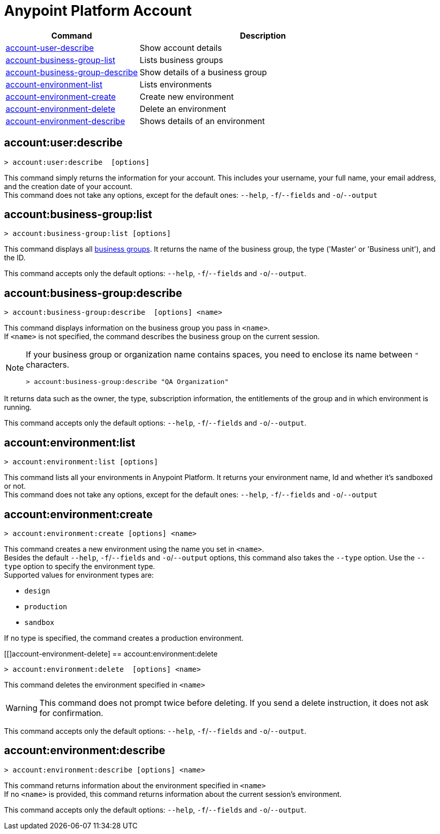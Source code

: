 
= Anypoint Platform Account

// tag::summary[]

[%header,cols="35a,65a"]
|===
|Command |Description
|xref:account.adoc#account-user-describe[account-user-describe]| Show account details
|xref:account.adoc#account-business-group-list[account-business-group-list]| Lists business groups
|xref:account.adoc#account-business-group-describe[account-business-group-describe]| Show details of a business group
|xref:account.adoc#account-environment-list[account-environment-list]| Lists environments
|xref:account.adoc#account-environment-create[account-environment-create]| Create new environment
|xref:account.adoc#account-environment-delete[account-environment-delete]| Delete an environment
|xref:account.adoc#account-environment-describe[account-environment-describe]| Shows details of an environment
|===

// end::summary[]


// tag::commands[]

[[account-user-describe]]
== account:user:describe

----
> account:user:describe  [options]
----

This command simply returns the information for your account. This includes your username, your full name, your email address, and the creation date of your account. +
This command does not take any options, except for the default ones: `--help`, `-f`/`--fields` and `-o`/`--output`

[[account-business-group-list]]
== account:business-group:list

----
> account:business-group:list [options]
----

This command displays all xref:access-management::business-groups.adoc[business groups]. It returns the name of the business group, the type ('Master' or 'Business unit'), and the ID.

This command accepts only the default options: `--help`, `-f`/`--fields` and `-o`/`--output`.

[[account-business-group-describe]]
== account:business-group:describe

----
> account:business-group:describe  [options] <name>
----

This command displays information on the business group you pass in `<name>`. +
If `<name>` is not specified, the command describes the business group on the current session.

[NOTE]
--
If your business group or organization name contains spaces, you need to enclose its name between `"` characters.

----
> account:business-group:describe "QA Organization"
----
--

It returns data such as the owner, the type, subscription information, the entitlements of the group and in which environment is running.

This command accepts only the default options: `--help`, `-f`/`--fields` and `-o`/`--output`.

[[account-environment-list]]
== account:environment:list

----
> account:environment:list [options]
----
This command lists all your environments in Anypoint Platform. It returns your environment name, Id and whether it's sandboxed or not. +
This command does not take any options, except for the default ones: `--help`, `-f`/`--fields` and `-o`/`--output`

[[account-environment-create]]
== account:environment:create

----
> account:environment:create [options] <name>
----
This command creates a new environment using the name you set in `<name>`. +
Besides the default `--help`, `-f`/`--fields` and `-o`/`--output` options, this command also takes the `--type` option. Use the `--type` option to specify the environment type. +
Supported values for environment types are:

* `design`
* `production`
* `sandbox`

If no type is specified, the command creates a production environment.

[[]account-environment-delete]
== account:environment:delete

----
> account:environment:delete  [options] <name>
----
This command deletes the environment specified in `<name>` +

[WARNING]
This command does not prompt twice before deleting. If you send a delete instruction, it does not ask for confirmation.

This command accepts only the default options: `--help`, `-f`/`--fields` and `-o`/`--output`.

[[account-environment-describe]]
== account:environment:describe

----
> account:environment:describe [options] <name>
----

This command returns information about the environment specified in `<name>` +
If no `<name>` is provided, this command returns information about the current session's environment.

This command accepts only the default options: `--help`, `-f`/`--fields` and `-o`/`--output`.

// end::commands[]
